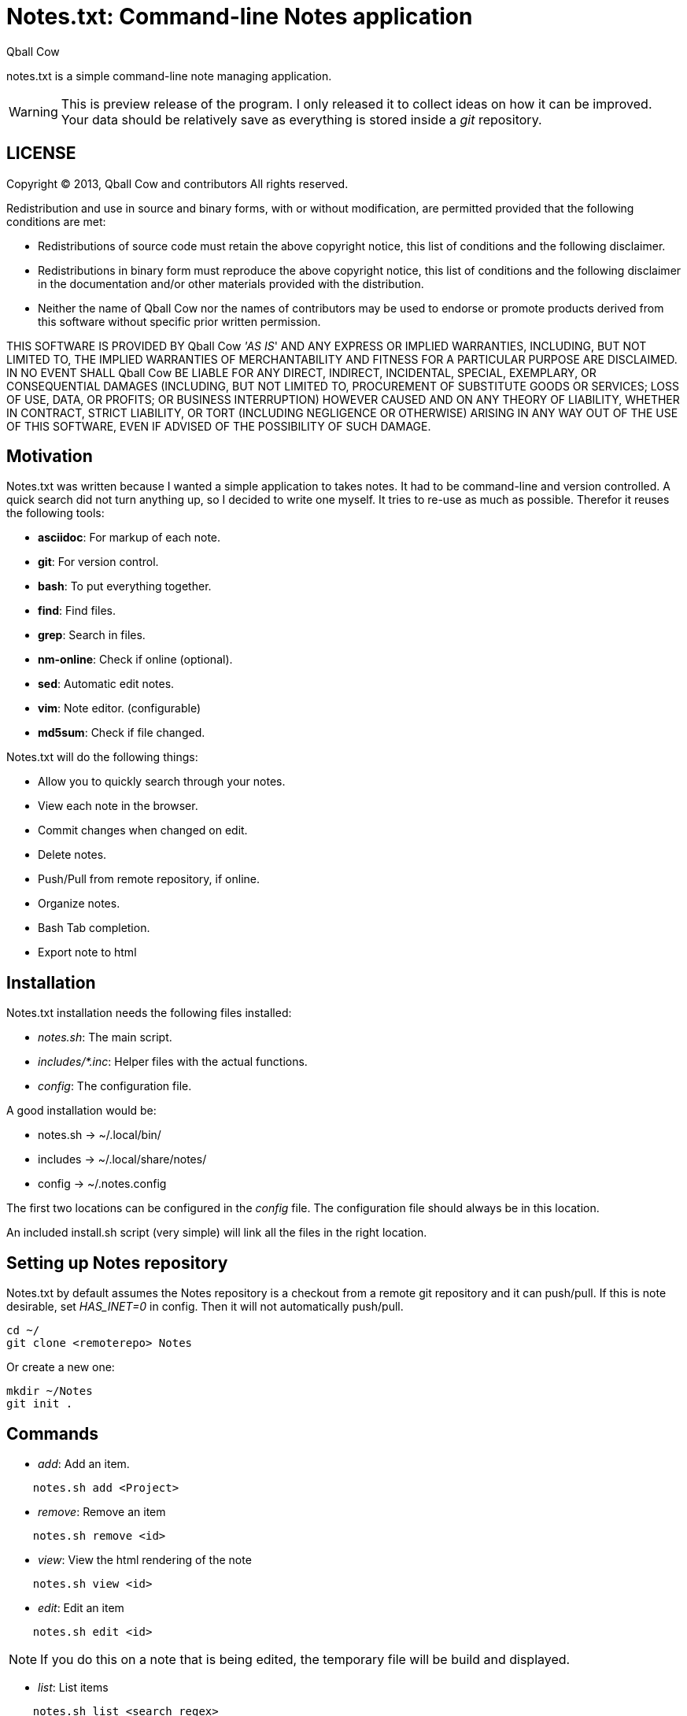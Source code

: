 Notes.txt: Command-line Notes application
========================================
:Date: Thu Mar 28 20:44:42 CET 2013
:Author: Qball Cow

notes.txt is a simple command-line note managing application. 


WARNING: This is preview release of the program. I only 
released it to collect ideas on how it can be improved.
Your data should be relatively save as everything is stored inside a 'git' repository.


LICENSE
-------
Copyright © 2013, Qball Cow and contributors
All rights reserved.

Redistribution and use in source and binary forms, with or without
modification, are permitted provided that the following conditions are met:

    * Redistributions of source code must retain the above copyright
      notice, this list of conditions and the following disclaimer.

    * Redistributions in binary form must reproduce the above copyright
      notice, this list of conditions and the following disclaimer in the
      documentation and/or other materials provided with the distribution.
      
    * Neither the name of Qball Cow nor the
      names of contributors may be used to endorse or promote products
      derived from this software without specific prior written permission.

THIS SOFTWARE IS PROVIDED BY Qball Cow ''AS IS'' AND ANY
EXPRESS OR IMPLIED WARRANTIES, INCLUDING, BUT NOT LIMITED TO, THE IMPLIED
WARRANTIES OF MERCHANTABILITY AND FITNESS FOR A PARTICULAR PURPOSE ARE
DISCLAIMED. IN NO EVENT SHALL Qball Cow BE LIABLE FOR ANY
DIRECT, INDIRECT, INCIDENTAL, SPECIAL, EXEMPLARY, OR CONSEQUENTIAL DAMAGES
(INCLUDING, BUT NOT LIMITED TO, PROCUREMENT OF SUBSTITUTE GOODS OR SERVICES;
LOSS OF USE, DATA, OR PROFITS; OR BUSINESS INTERRUPTION) HOWEVER CAUSED AND
ON ANY THEORY OF LIABILITY, WHETHER IN CONTRACT, STRICT LIABILITY, OR TORT
(INCLUDING NEGLIGENCE OR OTHERWISE) ARISING IN ANY WAY OUT OF THE USE OF THIS
SOFTWARE, EVEN IF ADVISED OF THE POSSIBILITY OF SUCH DAMAGE.

Motivation
----------

Notes.txt was written because I wanted a simple application to takes notes.
It had to be command-line and version controlled. A quick search did not turn
anything up, so I decided to write one myself.
It tries to re-use as much as possible.
Therefor it reuses the following tools:

 * *asciidoc*: For markup of each note.
 * *git*: For version control.
 * *bash*: To put everything together.
 * *find*: Find files.
 * *grep*: Search in files.
 * *nm-online*: Check if online (optional).
 * *sed*: Automatic edit notes.
 * *vim*: Note editor. (configurable)
 * *md5sum*: Check if file changed.

Notes.txt will do the following things:

 * Allow you to quickly search through your notes.
 * View each note in the browser.
 * Commit changes when changed on edit.
 * Delete notes. 
 * Push/Pull from remote repository, if online.
 * Organize notes.
 * Bash Tab completion.
 * Export note to html



Installation
------------

Notes.txt installation needs the following files installed:

 * 'notes.sh': The main script.
 * 'includes/*.inc': Helper files with the actual functions.
 * 'config': The configuration file.

A good installation would be:

 * notes.sh -> ~/.local/bin/
 * includes -> ~/.local/share/notes/
 * config -> ~/.notes.config

The first two locations can be configured in the 'config' file. 
The configuration file should always be in this location.

An included install.sh script (very simple) will link all the files in the right location.


Setting up Notes repository
---------------------------

Notes.txt by default assumes the Notes repository is a checkout from a remote git repository and it can push/pull.
If this is note desirable, set 'HAS_INET=0' in config. Then it will not automatically push/pull.

[source,bash]
---------------------
cd ~/
git clone <remoterepo> Notes
---------------------

Or create a new one:
[source,bash]
---------------------
mkdir ~/Notes
git init . 
---------------------

Commands
--------

 * 'add': Add an item.
[source,bash]
--------------------------
    notes.sh add <Project>
--------------------------
 * 'remove': Remove an item
[source,bash]
--------------------------
    notes.sh remove <id>
--------------------------
 * 'view': View the html rendering of the note
[source,bash]
--------------------------
    notes.sh view <id>
--------------------------
 * 'edit': Edit an item
[source,bash]
--------------------------
    notes.sh edit <id>
--------------------------

NOTE: If you do this on a note that is being edited, the temporary file
will be build and displayed.

 * 'list': List items
[source,bash]
--------------------------
    notes.sh list <search regex>
--------------------------
A generated list looks like:
-------------------------
ID Project      Description                              
-- ------------ -----------------------------------------
1  Prive.Gmpc   Keybindings Review
2  Prive.Notes  Notes.txt: Command-line Notes application
3  Prive.Others Headphone Research
4  Prive.Others RSS Alternatives
-------------------------

 * 'export': Export an item
[source,bash]
--------------------------
    notes.sh export <id> <html file>
--------------------------
 * 'push': Push local changes to remote git 
[source,bash]
-----------------
    notes.sh push 
-----------------

 * 'pull': Pull local changes to remote git 
[source,bash]
-----------------
    notes.sh pull 
-----------------

 *  'clean': Clean out all the temporary files
[source,bash]
-----------------
    notes.sh clean
-----------------

Download
--------

You can download the program from github: http://github.com/DaveDavenport/Notes.txt/[here]


Feedback
--------

You can report bugs on github: http://github.com/DaveDavenport/Notes.txt/[here]

Features requests are welcome. Do keep in mind I am trying to keep this program as simple as possible.
If something more complex is needed I advice you to look at org-mode or desktop wiki applications.


Bash auto-complete
------------------

There is an auto-complete functions in 'notes.autocomplete'.

NOTE: Most of the auto-complete code is build-in. This can be called by putting '--complete' in front of the arguments.


